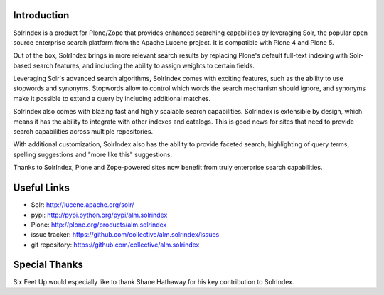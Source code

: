 Introduction
============

.. image:: http://www.sixfeetup.com/logos/solr-index.png
   :height: 111
   :width: 327
   :alt: SolrIndex
   :align: left

SolrIndex is a product for Plone/Zope that provides enhanced searching capabilities by leveraging Solr, the popular open source enterprise search platform from the Apache Lucene project.  It is compatible with Plone 4 and Plone 5.

Out of the box, SolrIndex brings in more relevant search results by replacing Plone's default full-text indexing with Solr-based search features, and including the ability to assign weights to certain fields.

Leveraging Solr's advanced search algorithms, SolrIndex comes with exciting features, such as the ability to use stopwords and synonyms. Stopwords allow to control which words the search mechanism should ignore, and synonyms make it possible to extend a query by including additional matches.

SolrIndex also comes with blazing fast and highly scalable search capabilities. SolrIndex is extensible by design, which means it has the ability to integrate with other indexes and catalogs. This is good news for sites that need to provide search capabilities across multiple repositories.

With additional customization, SolrIndex also has the ability to provide faceted search, highlighting of query terms, spelling suggestions and "more like this" suggestions.

Thanks to SolrIndex, Plone and Zope-powered sites now benefit from truly enterprise search capabilities.

Useful Links
============

- Solr: http://lucene.apache.org/solr/
- pypi: http://pypi.python.org/pypi/alm.solrindex
- Plone: http://plone.org/products/alm.solrindex
- issue tracker: https://github.com/collective/alm.solrindex/issues
- git repository: https://github.com/collective/alm.solrindex


Special Thanks
==============

Six Feet Up would especially like to thank Shane Hathaway for his key contribution to SolrIndex.
